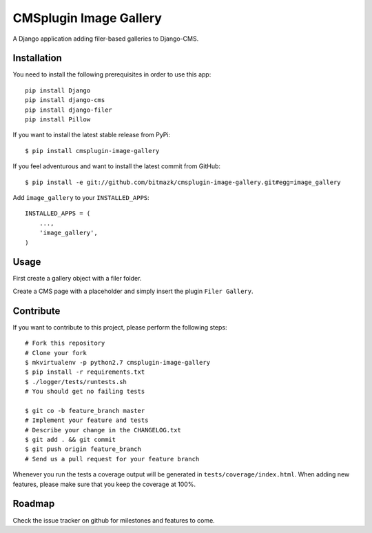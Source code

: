 CMSplugin Image Gallery
====================

A Django application adding filer-based galleries to Django-CMS.


Installation
------------

You need to install the following prerequisites in order to use this app::

    pip install Django
    pip install django-cms
    pip install django-filer
    pip install Pillow

If you want to install the latest stable release from PyPi::

    $ pip install cmsplugin-image-gallery

If you feel adventurous and want to install the latest commit from GitHub::

    $ pip install -e git://github.com/bitmazk/cmsplugin-image-gallery.git#egg=image_gallery

Add ``image_gallery`` to your ``INSTALLED_APPS``::

    INSTALLED_APPS = (
        ...,
        'image_gallery',
    )


Usage
-----

First create a gallery object with a filer folder.

Create a CMS page with a placeholder and simply insert the plugin
``Filer Gallery``.


Contribute
----------

If you want to contribute to this project, please perform the following steps::

    # Fork this repository
    # Clone your fork
    $ mkvirtualenv -p python2.7 cmsplugin-image-gallery
    $ pip install -r requirements.txt
    $ ./logger/tests/runtests.sh
    # You should get no failing tests

    $ git co -b feature_branch master
    # Implement your feature and tests
    # Describe your change in the CHANGELOG.txt
    $ git add . && git commit
    $ git push origin feature_branch
    # Send us a pull request for your feature branch

Whenever you run the tests a coverage output will be generated in
``tests/coverage/index.html``. When adding new features, please make sure that
you keep the coverage at 100%.


Roadmap
-------

Check the issue tracker on github for milestones and features to come.
